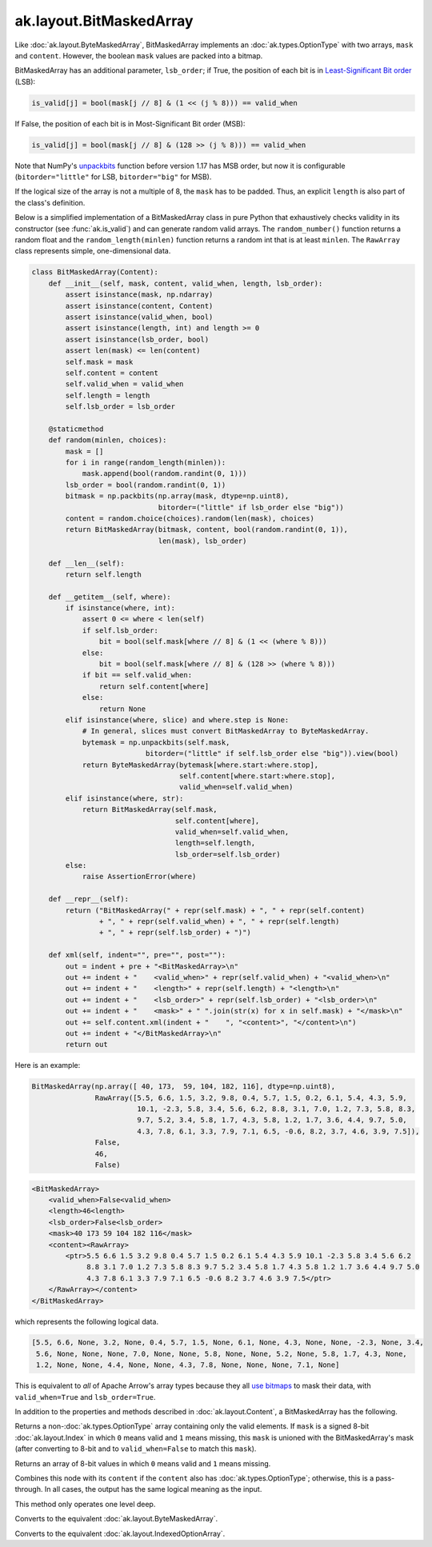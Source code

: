 .. py:currentmodule:: ak.layout

ak.layout.BitMaskedArray
------------------------

Like :doc:`ak.layout.ByteMaskedArray`, BitMaskedArray implements an
:doc:`ak.types.OptionType` with two arrays, ``mask`` and ``content``.
However, the boolean ``mask`` values are packed into a bitmap.

BitMaskedArray has an additional parameter, ``lsb_order``; if True,
the position of each bit is in
`Least-Significant Bit order <https://en.wikipedia.org/wiki/Bit_numbering>`__
(LSB):

.. code-block:: python

    is_valid[j] = bool(mask[j // 8] & (1 << (j % 8))) == valid_when

If False, the position of each bit is in Most-Significant Bit order
(MSB):

.. code-block:: python

    is_valid[j] = bool(mask[j // 8] & (128 >> (j % 8))) == valid_when

Note that NumPy's
`unpackbits <https://docs.scipy.org/doc/numpy/reference/generated/numpy.unpackbits.html>`__
function before version 1.17 has MSB order, but now it is configurable
(``bitorder="little"`` for LSB, ``bitorder="big"`` for MSB).

If the logical size of the array is not a multiple of 8, the ``mask``
has to be padded. Thus, an explicit ``length`` is also part of the
class's definition.

Below is a simplified implementation of a BitMaskedArray class in pure Python
that exhaustively checks validity in its constructor (see
:func:`ak.is_valid`) and can generate random valid arrays. The
``random_number()`` function returns a random float and the
``random_length(minlen)`` function returns a random int that is at least
``minlen``. The ``RawArray`` class represents simple, one-dimensional data.

.. code-block:: python

    class BitMaskedArray(Content):
        def __init__(self, mask, content, valid_when, length, lsb_order):
            assert isinstance(mask, np.ndarray)
            assert isinstance(content, Content)
            assert isinstance(valid_when, bool)
            assert isinstance(length, int) and length >= 0
            assert isinstance(lsb_order, bool)
            assert len(mask) <= len(content)
            self.mask = mask
            self.content = content
            self.valid_when = valid_when
            self.length = length
            self.lsb_order = lsb_order

        @staticmethod
        def random(minlen, choices):
            mask = []
            for i in range(random_length(minlen)):
                mask.append(bool(random.randint(0, 1)))
            lsb_order = bool(random.randint(0, 1))
            bitmask = np.packbits(np.array(mask, dtype=np.uint8),
                                  bitorder=("little" if lsb_order else "big"))
            content = random.choice(choices).random(len(mask), choices)
            return BitMaskedArray(bitmask, content, bool(random.randint(0, 1)),
                                  len(mask), lsb_order)

        def __len__(self):
            return self.length

        def __getitem__(self, where):
            if isinstance(where, int):
                assert 0 <= where < len(self)
                if self.lsb_order:
                    bit = bool(self.mask[where // 8] & (1 << (where % 8)))
                else:
                    bit = bool(self.mask[where // 8] & (128 >> (where % 8)))
                if bit == self.valid_when:
                    return self.content[where]
                else:
                    return None
            elif isinstance(where, slice) and where.step is None:
                # In general, slices must convert BitMaskedArray to ByteMaskedArray.
                bytemask = np.unpackbits(self.mask,
                               bitorder=("little" if self.lsb_order else "big")).view(bool)
                return ByteMaskedArray(bytemask[where.start:where.stop],
                                       self.content[where.start:where.stop],
                                       valid_when=self.valid_when)
            elif isinstance(where, str):
                return BitMaskedArray(self.mask,
                                      self.content[where],
                                      valid_when=self.valid_when,
                                      length=self.length,
                                      lsb_order=self.lsb_order)
            else:
                raise AssertionError(where)

        def __repr__(self):
            return ("BitMaskedArray(" + repr(self.mask) + ", " + repr(self.content)
                    + ", " + repr(self.valid_when) + ", " + repr(self.length)
                    + ", " + repr(self.lsb_order) + ")")

        def xml(self, indent="", pre="", post=""):
            out = indent + pre + "<BitMaskedArray>\n"
            out += indent + "    <valid_when>" + repr(self.valid_when) + "<valid_when>\n"
            out += indent + "    <length>" + repr(self.length) + "<length>\n"
            out += indent + "    <lsb_order>" + repr(self.lsb_order) + "<lsb_order>\n"
            out += indent + "    <mask>" + " ".join(str(x) for x in self.mask) + "</mask>\n"
            out += self.content.xml(indent + "    ", "<content>", "</content>\n")
            out += indent + "</BitMaskedArray>\n"
            return out

Here is an example:

.. code-block:: python

    BitMaskedArray(np.array([ 40, 173,  59, 104, 182, 116], dtype=np.uint8),
                   RawArray([5.5, 6.6, 1.5, 3.2, 9.8, 0.4, 5.7, 1.5, 0.2, 6.1, 5.4, 4.3, 5.9,
                             10.1, -2.3, 5.8, 3.4, 5.6, 6.2, 8.8, 3.1, 7.0, 1.2, 7.3, 5.8, 8.3,
                             9.7, 5.2, 3.4, 5.8, 1.7, 4.3, 5.8, 1.2, 1.7, 3.6, 4.4, 9.7, 5.0,
                             4.3, 7.8, 6.1, 3.3, 7.9, 7.1, 6.5, -0.6, 8.2, 3.7, 4.6, 3.9, 7.5]),
                   False,
                   46,
                   False)

.. code-block:: xml

    <BitMaskedArray>
        <valid_when>False<valid_when>
        <length>46<length>
        <lsb_order>False<lsb_order>
        <mask>40 173 59 104 182 116</mask>
        <content><RawArray>
            <ptr>5.5 6.6 1.5 3.2 9.8 0.4 5.7 1.5 0.2 6.1 5.4 4.3 5.9 10.1 -2.3 5.8 3.4 5.6 6.2
                 8.8 3.1 7.0 1.2 7.3 5.8 8.3 9.7 5.2 3.4 5.8 1.7 4.3 5.8 1.2 1.7 3.6 4.4 9.7 5.0
                 4.3 7.8 6.1 3.3 7.9 7.1 6.5 -0.6 8.2 3.7 4.6 3.9 7.5</ptr>
        </RawArray></content>
    </BitMaskedArray>

which represents the following logical data.

.. code-block:: python

    [5.5, 6.6, None, 3.2, None, 0.4, 5.7, 1.5, None, 6.1, None, 4.3, None, None, -2.3, None, 3.4,
     5.6, None, None, None, 7.0, None, None, 5.8, None, None, 5.2, None, 5.8, 1.7, 4.3, None,
     1.2, None, None, 4.4, None, None, 4.3, 7.8, None, None, None, 7.1, None]

This is equivalent to *all* of Apache Arrow's array types because they all
`use bitmaps <https://arrow.apache.org/docs/format/Columnar.html#validity-bitmaps>`__
to mask their data, with ``valid_when=True`` and ``lsb_order=True``.

In addition to the properties and methods described in :doc:`ak.layout.Content`,
a BitMaskedArray has the following.

.. py:class:: BitMaskedArray(mask, content, valid_when, length, lsb_order, identities=None, parameters=None)

.. _ak.layout.BitMaskedArray.__init__:

.. py:method:: BitMaskedArray.__init__(mask, content, valid_when, length, lsb_order, identities=None, parameters=None)

.. _ak.layout.BitMaskedArray.mask:

.. py:attribute:: BitMaskedArray.mask

.. _ak.layout.BitMaskedArray.content:

.. py:attribute:: BitMaskedArray.content

.. _ak.layout.BitMaskedArray.valid_when:

.. py:attribute:: BitMaskedArray.valid_when

.. _ak.layout.BitMaskedArray.lsb_order:

.. py:attribute:: BitMaskedArray.lsb_order

.. _ak.layout.BitMaskedArray.project:

.. py:method:: BitMaskedArray.project(mask=None)

Returns a non-:doc:`ak.types.OptionType` array containing only the valid elements.
If ``mask`` is a signed 8-bit :doc:`ak.layout.Index` in which ``0`` means valid
and ``1`` means missing, this ``mask`` is unioned with the BitMaskedArray's
mask (after converting to 8-bit and to ``valid_when=False`` to match this ``mask``).

.. _ak.layout.BitMaskedArray.bytemask:

.. py:method:: BitMaskedArray.bytemask()

Returns an array of 8-bit values in which ``0`` means valid and ``1`` means missing.

.. _ak.layout.BitMaskedArray.simplify:

.. py:method:: BitMaskedArray.simplify()

Combines this node with its ``content`` if the ``content`` also has
:doc:`ak.types.OptionType`; otherwise, this is a pass-through.
In all cases, the output has the same logical meaning as the input.

This method only operates one level deep.

.. _ak.layout.BitMaskedArray.toByteMaskedArray:

.. py:method:: BitMaskedArray.toByteMaskedArray()

Converts to the equivalent :doc:`ak.layout.ByteMaskedArray`.

.. _ak.layout.BitMaskedArray.toIndexedOptionArray:

.. py:method:: BitMaskedArray.toIndexedOptionArray()

Converts to the equivalent :doc:`ak.layout.IndexedOptionArray`.
